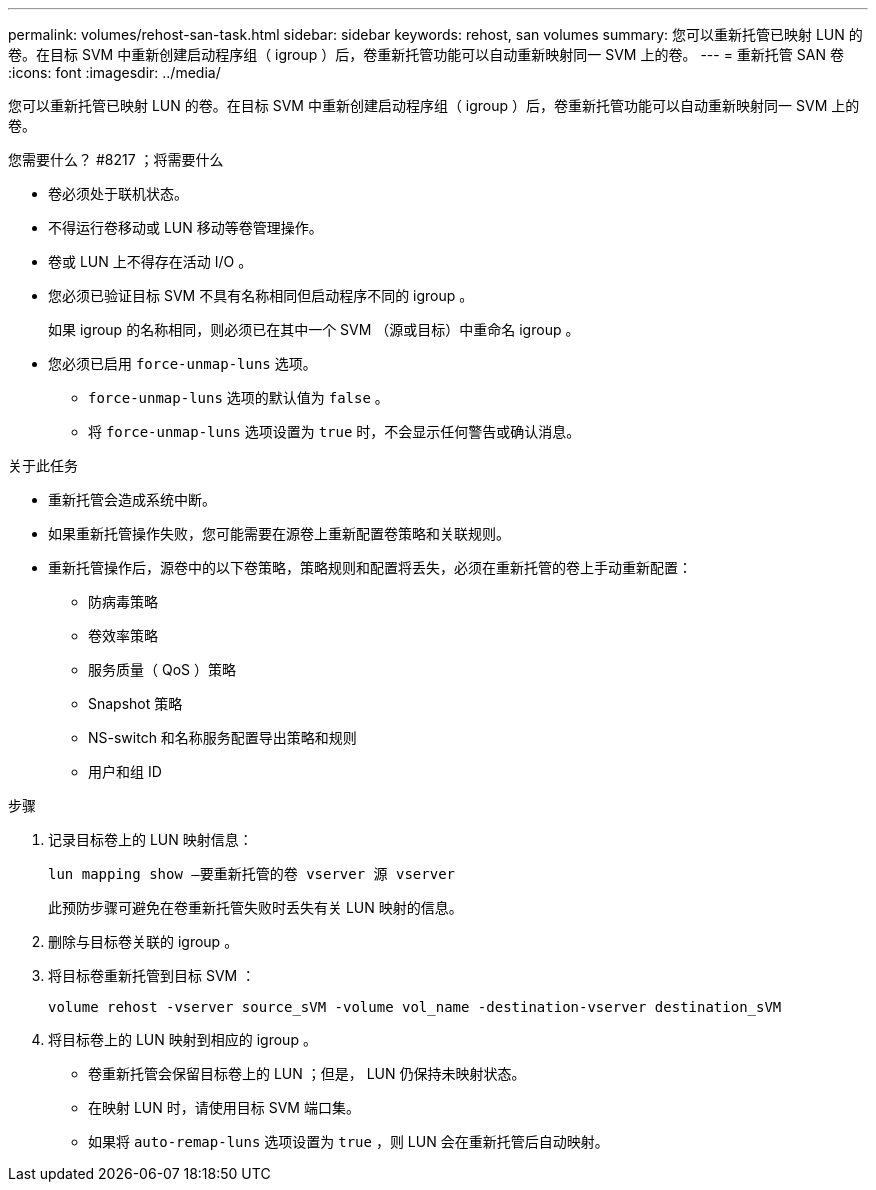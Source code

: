 ---
permalink: volumes/rehost-san-task.html 
sidebar: sidebar 
keywords: rehost, san volumes 
summary: 您可以重新托管已映射 LUN 的卷。在目标 SVM 中重新创建启动程序组（ igroup ）后，卷重新托管功能可以自动重新映射同一 SVM 上的卷。 
---
= 重新托管 SAN 卷
:icons: font
:imagesdir: ../media/


[role="lead"]
您可以重新托管已映射 LUN 的卷。在目标 SVM 中重新创建启动程序组（ igroup ）后，卷重新托管功能可以自动重新映射同一 SVM 上的卷。

.您需要什么？ #8217 ；将需要什么
* 卷必须处于联机状态。
* 不得运行卷移动或 LUN 移动等卷管理操作。
* 卷或 LUN 上不得存在活动 I/O 。
* 您必须已验证目标 SVM 不具有名称相同但启动程序不同的 igroup 。
+
如果 igroup 的名称相同，则必须已在其中一个 SVM （源或目标）中重命名 igroup 。

* 您必须已启用 `force-unmap-luns` 选项。
+
** `force-unmap-luns` 选项的默认值为 `false` 。
** 将 `force-unmap-luns` 选项设置为 `true` 时，不会显示任何警告或确认消息。




.关于此任务
* 重新托管会造成系统中断。
* 如果重新托管操作失败，您可能需要在源卷上重新配置卷策略和关联规则。
* 重新托管操作后，源卷中的以下卷策略，策略规则和配置将丢失，必须在重新托管的卷上手动重新配置：
+
** 防病毒策略
** 卷效率策略
** 服务质量（ QoS ）策略
** Snapshot 策略
** NS-switch 和名称服务配置导出策略和规则
** 用户和组 ID




.步骤
. 记录目标卷上的 LUN 映射信息：
+
`lun mapping show –要重新托管的卷 vserver 源 vserver`

+
此预防步骤可避免在卷重新托管失败时丢失有关 LUN 映射的信息。

. 删除与目标卷关联的 igroup 。
. 将目标卷重新托管到目标 SVM ：
+
`volume rehost -vserver source_sVM -volume vol_name -destination-vserver destination_sVM`

. 将目标卷上的 LUN 映射到相应的 igroup 。
+
** 卷重新托管会保留目标卷上的 LUN ；但是， LUN 仍保持未映射状态。
** 在映射 LUN 时，请使用目标 SVM 端口集。
** 如果将 `auto-remap-luns` 选项设置为 `true` ，则 LUN 会在重新托管后自动映射。



